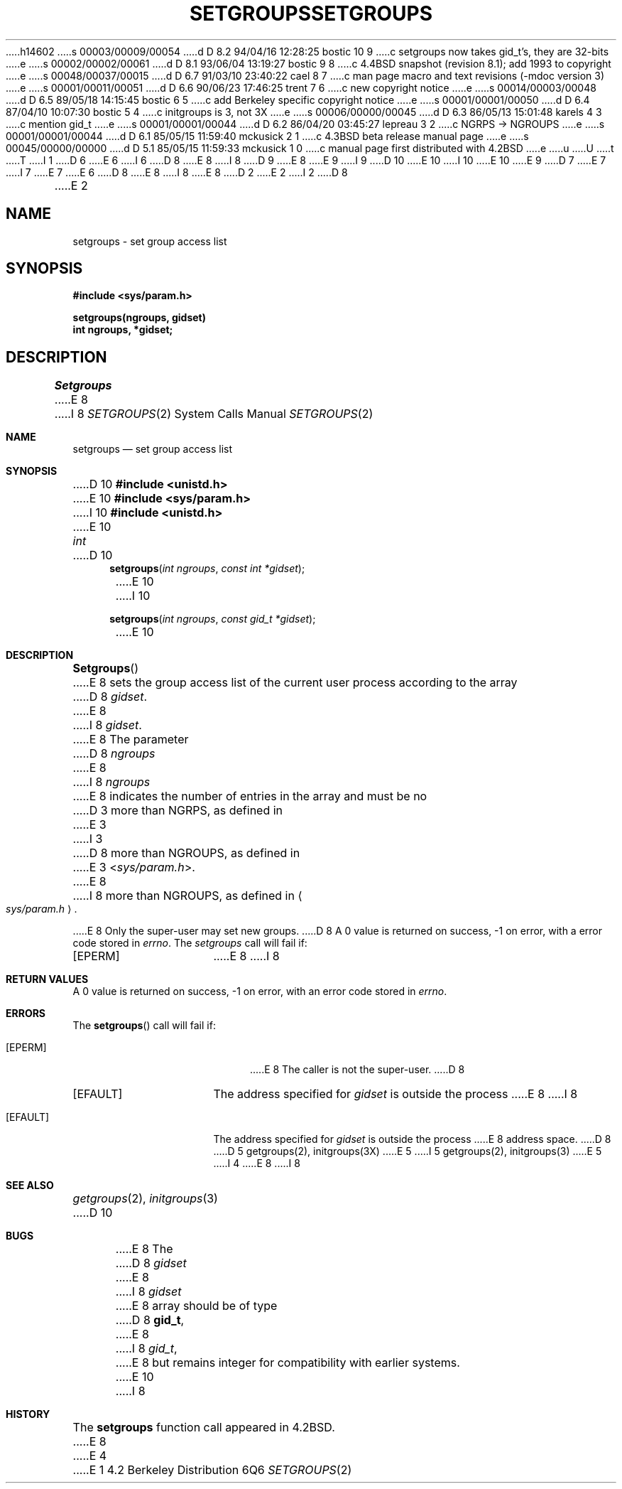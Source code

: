h14602
s 00003/00009/00054
d D 8.2 94/04/16 12:28:25 bostic 10 9
c setgroups now takes gid_t's, they are 32-bits
e
s 00002/00002/00061
d D 8.1 93/06/04 13:19:27 bostic 9 8
c 4.4BSD snapshot (revision 8.1); add 1993 to copyright
e
s 00048/00037/00015
d D 6.7 91/03/10 23:40:22 cael 8 7
c man page macro and text revisions (-mdoc version 3)
e
s 00001/00011/00051
d D 6.6 90/06/23 17:46:25 trent 7 6
c new copyright notice
e
s 00014/00003/00048
d D 6.5 89/05/18 14:15:45 bostic 6 5
c add Berkeley specific copyright notice
e
s 00001/00001/00050
d D 6.4 87/04/10 10:07:30 bostic 5 4
c initgroups is 3, not 3X
e
s 00006/00000/00045
d D 6.3 86/05/13 15:01:48 karels 4 3
c mention gid_t
e
s 00001/00001/00044
d D 6.2 86/04/20 03:45:27 lepreau 3 2
c NGRPS -> NGROUPS
e
s 00001/00001/00044
d D 6.1 85/05/15 11:59:40 mckusick 2 1
c 4.3BSD beta release manual page
e
s 00045/00000/00000
d D 5.1 85/05/15 11:59:33 mckusick 1 0
c manual page first distributed with 4.2BSD
e
u
U
t
T
I 1
D 6
.\" Copyright (c) 1983 Regents of the University of California.
.\" All rights reserved.  The Berkeley software License Agreement
.\" specifies the terms and conditions for redistribution.
E 6
I 6
D 8
.\" Copyright (c) 1983 The Regents of the University of California.
E 8
I 8
D 9
.\" Copyright (c) 1983, 1991 The Regents of the University of California.
E 8
.\" All rights reserved.
E 9
I 9
D 10
.\" Copyright (c) 1983, 1991, 1993
E 10
I 10
.\" Copyright (c) 1983, 1991, 1993, 1994
E 10
.\"	The Regents of the University of California.  All rights reserved.
E 9
.\"
D 7
.\" Redistribution and use in source and binary forms are permitted
.\" provided that the above copyright notice and this paragraph are
.\" duplicated in all such forms and that any documentation,
.\" advertising materials, and other materials related to such
.\" distribution and use acknowledge that the software was developed
.\" by the University of California, Berkeley.  The name of the
.\" University may not be used to endorse or promote products derived
.\" from this software without specific prior written permission.
.\" THIS SOFTWARE IS PROVIDED ``AS IS'' AND WITHOUT ANY EXPRESS OR
.\" IMPLIED WARRANTIES, INCLUDING, WITHOUT LIMITATION, THE IMPLIED
.\" WARRANTIES OF MERCHANTABILITY AND FITNESS FOR A PARTICULAR PURPOSE.
E 7
I 7
.\" %sccs.include.redist.man%
E 7
E 6
.\"
D 8
.\"	%W% (Berkeley) %G%
E 8
I 8
.\"     %W% (Berkeley) %G%
E 8
.\"
D 2
.TH SETGROUPS 2 "7 July 1983"
E 2
I 2
D 8
.TH SETGROUPS 2 "%Q%"
E 2
.UC 5
.SH NAME
setgroups \- set group access list
.SH SYNOPSIS
.nf
.ft B
#include <sys/param.h>
.PP
.ft B
setgroups(ngroups, gidset)
int ngroups, *gidset;
.fi
.SH DESCRIPTION
.I Setgroups
E 8
I 8
.Dd %Q%
.Dt SETGROUPS 2
.Os BSD 4.2
.Sh NAME
.Nm setgroups
.Nd set group access list
.Sh SYNOPSIS
D 10
.Fd #include <unistd.h>
E 10
.Fd #include <sys/param.h>
I 10
.Fd #include <unistd.h>
E 10
.Ft int
D 10
.Fn setgroups "int ngroups" "const int *gidset"
E 10
I 10
.Fn setgroups "int ngroups" "const gid_t *gidset"
E 10
.Sh DESCRIPTION
.Fn Setgroups
E 8
sets the group access list of the current user process
according to the array 
D 8
.IR gidset .
E 8
I 8
.Fa gidset .
E 8
The parameter
D 8
.I ngroups
E 8
I 8
.Fa ngroups
E 8
indicates the number of entries in the array and must be no
D 3
more than NGRPS, as defined in
E 3
I 3
D 8
more than NGROUPS, as defined in
E 3
.RI < sys/param.h >.
.PP
E 8
I 8
more than
.Dv NGROUPS ,
as defined in
.Ao Pa sys/param.h Ac .
.Pp
E 8
Only the super-user may set new groups.
D 8
.SH "RETURN VALUE
A 0 value is returned on success, \-1 on error, with
a error code stored in \fIerrno\fP.
.SH "ERRORS
The \fIsetgroups\fP call will fail if:
.TP 15
[EPERM]
E 8
I 8
.Sh RETURN VALUES
A 0 value is returned on success, -1 on error, with
an error code stored in
.Va errno .
.Sh ERRORS
The
.Fn setgroups
call will fail if:
.Bl -tag -width Er
.It Bq Er EPERM
E 8
The caller is not the super-user.
D 8
.TP 15
[EFAULT]
The address specified for \fIgidset\fP is outside the process
E 8
I 8
.It Bq Er EFAULT
The address specified for
.Fa gidset
is outside the process
E 8
address space.
D 8
.SH "SEE ALSO
D 5
getgroups(2), initgroups(3X)
E 5
I 5
getgroups(2), initgroups(3)
E 5
I 4
.SH BUGS
E 8
I 8
.El
.Sh SEE ALSO
.Xr getgroups 2 ,
.Xr initgroups 3
D 10
.Sh BUGS
E 8
The
D 8
.I gidset
E 8
I 8
.Fa gidset
E 8
array should be of type
D 8
.BR gid_t ,
E 8
I 8
.Em gid_t ,
E 8
but remains integer for compatibility with earlier systems.
E 10
I 8
.Sh HISTORY
The
.Nm
function call appeared in
.Bx 4.2 .
E 8
E 4
E 1

